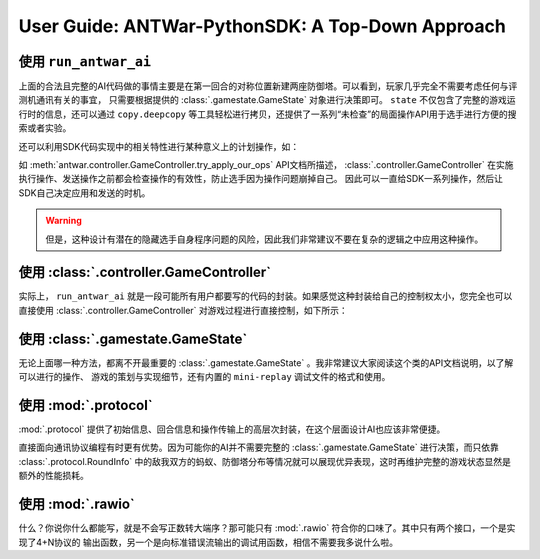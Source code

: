 User Guide: ANTWar-PythonSDK: A Top-Down Approach
=====================================================

使用 ``run_antwar_ai``
------------------------------------------------------

.. code-block:: python
    :linenos:

    from antwar.controller import run_antwar_ai
    from antwar.gamestate import GameState
    from antwar.protocol import *


    def simple_ai(my_seat: int, state: GameState) -> list[Operation]:
        tower_coord = [[Coord(6, 4), Coord(6, 14)], [Coord(11, 4), Coord(11, 14)]]

        if state.round == 0:
            return [build_tower_op(c) for c in tower_coord[my_seat]]

        return []


    run_antwar_ai(simple_ai)

上面的合法且完整的AI代码做的事情主要是在第一回合的对称位置新建两座防御塔。可以看到，玩家几乎完全不需要考虑任何与评测机通讯有关的事宜，
只需要根据提供的 :class:`.gamestate.GameState` 对象进行决策即可。 ``state`` 不仅包含了完整的游戏运行时的信息，还可以通过 ``copy.deepcopy``
等工具轻松进行拷贝，还提供了一系列“未检查”的局面操作API用于选手进行方便的搜索或者实验。

还可以利用SDK代码实现中的相关特性进行某种意义上的计划操作，如：

.. code-block:: python
    :linenos:

    def simple_ai(my_seat: int, state: GameState) -> list[Operation]:
    tower_coord = [[Coord(6, 4), Coord(6, 14)], [Coord(11, 4), Coord(11, 14)]]

    if state.round == 0:
        return [build_tower_op(c) for c in tower_coord[my_seat]]

    return [upgrade_tower_op(my_seat * 2 + i, TowerType.QUICK) for i in range(2)]

如 :meth:`antwar.controller.GameController.try_apply_our_ops` API文档所描述，
:class:`.controller.GameController` 在实施执行操作、发送操作之前都会检查操作的有效性，防止选手因为操作问题崩掉自己。
因此可以一直给SDK一系列操作，然后让SDK自己决定应用和发送的时机。

.. warning::
    但是，这种设计有潜在的隐藏选手自身程序问题的风险，因此我们非常建议不要在复杂的逻辑之中应用这种操作。

使用 :class:`.controller.GameController`
------------------------------------------------------

实际上， ``run_antwar_ai`` 就是一段可能所有用户都要写的代码的封装。如果感觉这种封装给自己的控制权太小，您完全也可以直接使用 :class:`.controller.GameController`
对游戏过程进行直接控制，如下所示：

.. code-block:: python
    :linenos:

    from antwar.controller import GameController
    from antwar.gamestate import GameState
    from antwar.protocol import *


    def simple_ai(my_seat: int, state: GameState) -> list[Operation]:
        tower_coord = [[Coord(6, 4), Coord(6, 14)], [Coord(11, 4), Coord(11, 14)]]

        if state.round == 0:
            return [build_tower_op(c) for c in tower_coord[my_seat]]

        return []


    game = GameController()
    game.init()
    while True:
        if game.my_seat == 0:
            ops = simple_ai(0, game.game_state)
            game.try_apply_our_ops(ops)
            game.finish_and_send_our_ops()

            game.read_and_apply_enemy_ops()
        else:
            game.read_and_apply_enemy_ops()

            ops = simple_ai(1, game.game_state)
            game.try_apply_our_ops(ops)
            game.finish_and_send_our_ops()

        game.next_round()


使用 :class:`.gamestate.GameState`
------------------------------------------------------

无论上面哪一种方法，都离不开最重要的 :class:`.gamestate.GameState` 。我非常建议大家阅读这个类的API文档说明，以了解可以进行的操作、
游戏的策划与实现细节，还有内置的 ``mini-replay`` 调试文件的格式和使用。

使用 :mod:`.protocol`
------------------------------------------------------

:mod:`.protocol` 提供了初始信息、回合信息和操作传输上的高层次封装，在这个层面设计AI也应该非常便捷。

直接面向通讯协议编程有时更有优势。因为可能你的AI并不需要完整的 :class:`.gamestate.GameState` 进行决策，而只依靠 :class:`.protocol.RoundInfo`
中的敌我双方的蚂蚁、防御塔分布等情况就可以展现优异表现，这时再维护完整的游戏状态显然是额外的性能损耗。

.. code-block:: python
    :linenos:

    from antwar.protocol import *

    init_info = read_init_info()
    round_info = RoundInfo(0)


    def simple_ai() -> list[Operation]:
        if round_info.round == 0:
            tower_coord = [[Coord(6, 4), Coord(6, 14)], [Coord(11, 4), Coord(11, 14)]]
            return [build_tower_op(c) for c in tower_coord[init_info.my_seat]]
        return []


    while True:
        if init_info.my_seat == 0:
            ops = simple_ai()
            write_our_operation(ops)

            enemy_ops = read_enemy_operations()

            round_info = read_round_info()
        else:
            enemy_ops = read_enemy_operations()

            ops = simple_ai()
            write_our_operation(ops)

            round_info = read_round_info()

使用 :mod:`.rawio`
------------------------------------------------------

什么？你说你什么都能写，就是不会写正数转大端序？那可能只有 :mod:`.rawio` 符合你的口味了。其中只有两个接口，一个是实现了4+N协议的
输出函数，另一个是向标准错误流输出的调试用函数，相信不需要我多说什么啦。